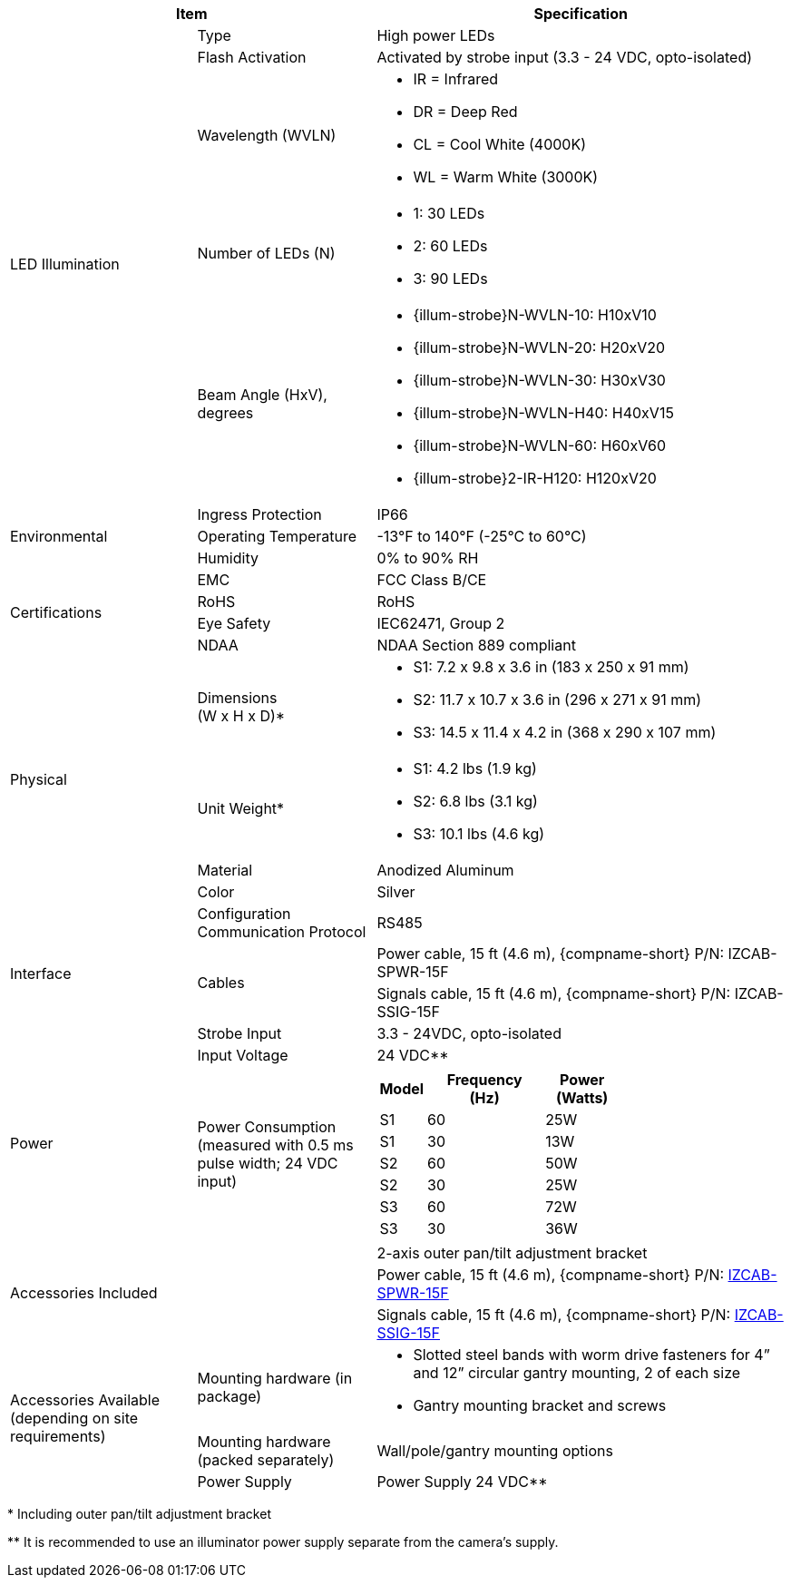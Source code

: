 [table.withborders,options="header",cols="24,23,53"]
//[options="header",cols="9,6,11,6,6,63"]
|===
2+.^| Item
//{set:cellbgcolor:#c0c0c0}

.^| Specification
//{set:cellbgcolor:#c0c0c0}

.5+.^| LED Illumination
//{set:cellbgcolor!}

.^a|Type .^a|High power LEDs
//.^a|Overall Operation .^a| Invoked by built-in photocell which
//senses the ambient light level
//(pre-configured as per customer needs)

.^a|Flash Activation .^a|Activated by
strobe input (3.3 - 24 VDC, opto-isolated)

ifndef::xref-type-DFC[]

.^a|Wavelength (WVLN) .^a|

* IR = Infrared
* DR = Deep Red
* CL = Cool White (4000K)
* WL = Warm White (3000K)
endif::xref-type-DFC[]

ifdef::xref-type-DFC[]
.^a|Wavelength .^a|
Deep Red (DR)
endif::xref-type-DFC[]

ifndef::xref-type-DFC[]

.^a|Number of LEDs (N) .^a|

* 1: 30 LEDs
* 2: 60 LEDs
* 3: 90 LEDs
endif::xref-type-DFC[]

ifdef::xref-type-DFC[]
.^a|Number of LEDs .^a|
60
endif::xref-type-DFC[]

.^a| Beam Angle (HxV), +
degrees

.^a|
ifndef::xref-type-DFC[]

* {illum-strobe}N-WVLN-10: H10xV10
* {illum-strobe}N-WVLN-20: H20xV20
* {illum-strobe}N-WVLN-30: H30xV30
* {illum-strobe}N-WVLN-H40: H40xV15
* {illum-strobe}N-WVLN-60: H60xV60
* {illum-strobe}2-IR-H120: H120xV20
endif::xref-type-DFC[]

ifdef::xref-type-DFC[]
H10xV10
endif::xref-type-DFC[]

.3+.^| Environmental

.^| Ingress Protection

.^| IP66

.^| Operating Temperature

.^| -13°F to 140°F (-25°C to 60°C)

.^| Humidity

.^| 0% to 90% RH

.4+.^| Certifications

.^| EMC

.^| FCC Class B/CE

.^| RoHS

.^| RoHS

.^| Eye Safety

.^| IEC62471, Group 2

.^| NDAA

.^| NDAA Section 889 compliant

.4+.^| Physical

.^| Dimensions +
(W x H x D)+++*+++

.^a|

ifndef::xref-type-DFC[]

* S1: 7.2 x 9.8 x 3.6 in (183 x 250 x 91 mm)
* S2: 11.7 x 10.7 x 3.6 in (296 x 271 x 91 mm)
* S3: 14.5 x 11.4 x 4.2 in (368 x 290 x 107 mm)
endif::xref-type-DFC[]

ifdef::xref-type-DFC[]
11.7 x 10.7 x 3.6 in (296 x 271 x 91 mm)
endif::xref-type-DFC[]

.^| Unit Weight+++*+++

.^a|

ifndef::xref-type-DFC[]

* S1: 4.2 lbs (1.9 kg)
* S2: 6.8 lbs (3.1 kg)
* S3: 10.1 lbs (4.6 kg)
endif::xref-type-DFC[]

ifdef::xref-type-DFC[]
6.8 lbs (3.1 kg)
endif::xref-type-DFC[]

.^| Material

.^| Anodized Aluminum

.^| Color

.^| Silver

.4+.^| Interface

.^| Configuration Communication Protocol

.^| RS485

.2+.^| Cables

.^a| Power cable, 15 ft (4.6 m), {compname-short} P/N: IZCAB-SPWR-15F


.^a| Signals cable, 15 ft (4.6 m), {compname-short} P/N: IZCAB-SSIG-15F

//* Strobe Input - see next part of table

//* RS485 connections for configuration communication

.^| Strobe Input

.^| 3.3 - 24VDC, opto-isolated
//Pulse Width 0.03 - 1.6 ms

//.^| Digital Output (Strobe Output)

//.^| 3.3 - 24VDC, opto-isolated +
//Pulse Width 0.03 - 1.6 ms

.2+.^| Power

.^| Input Voltage

.^|
ifndef::xref-type-DFC[24 VDC+++**+++]
ifdef::xref-type-DFC[24 VDC]

.^| Power Consumption (measured with 0.5 ms pulse width; 24 VDC input)

.^a|

ifndef::xref-type-DFC[]

[table.withborders,width="60%",cols="10%,55%,35%",options="header",]
!===
!Model ^!Frequency +
(Hz) !Power +
(Watts)
^.^!S1 ^.^!60 ^.^!25W
^.^!S1 ^.^!30 ^.^!13W
^.^!S2 ^.^!60 ^.^!50W
^.^!S2 ^.^!30 ^.^!25W
^.^!S3 ^.^!60 ^.^!72W
^.^!S3 ^.^!30 ^.^!36W
!===

endif::xref-type-DFC[]

ifdef::xref-type-DFC[]

* 50W at 60 Hz
* 25W at 30 Hz
endif::xref-type-DFC[]

2.3+.^| Accessories Included

.^| 2-axis outer pan/tilt adjustment bracket

.^| Power cable, 15 ft (4.6 m), {compname-short} P/N: xref:IZCAB-SPWR:DocList.adoc[IZCAB-SPWR-15F]

.^| Signals cable, 15 ft (4.6 m), {compname-short} P/N: xref:IZCAB-SSIG:DocList.adoc[IZCAB-SSIG-15F]

ifndef::xref-type-DFC[]

.3+.^| Accessories Available (depending on site requirements)

.^| Mounting hardware (in package)

.^a| * Slotted steel bands with worm drive fasteners for 4” and 12” circular gantry mounting, 2 of each size

* Gantry mounting bracket and screws

.^| Mounting hardware (packed separately)

.^| Wall/pole/gantry mounting options

.^| Power Supply

.^| Power Supply 24 VDC+++**+++

endif::xref-type-DFC[]

|===

+++*+++ Including outer pan/tilt adjustment bracket

ifndef::xref-type-DFC[]
+++**+++ It is recommended to use
an illuminator power supply separate
from the camera’s supply.
endif::xref-type-DFC[]
